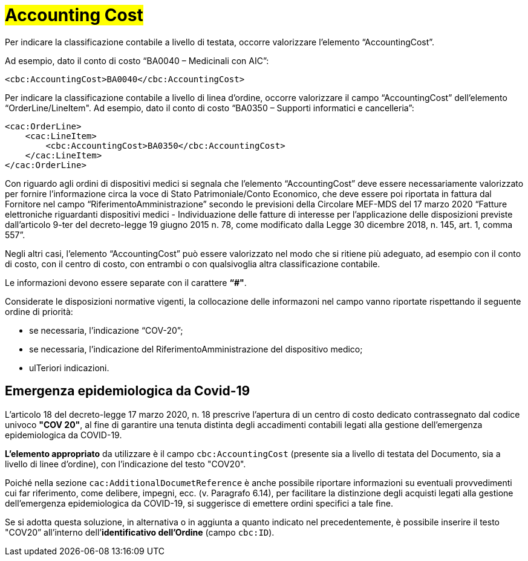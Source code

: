 [[Accounting-Cost]]
= #Accounting Cost#

Per indicare la classificazione contabile a livello di testata, occorre valorizzare l’elemento “AccountingCost”.

Ad esempio, dato il conto di costo “BA0040 – Medicinali con AIC”:


[source, xml, indent=0]
----
<cbc:AccountingCost>BA0040</cbc:AccountingCost>
----

Per indicare la classificazione contabile a livello di linea d’ordine, occorre valorizzare il campo “AccountingCost” dell’elemento “OrderLine/LineItem". Ad esempio, dato il conto di costo “BA0350 – Supporti informatici e cancelleria”:


[source, xml, indent=0]
----
<cac:OrderLine>
    <cac:LineItem>
        <cbc:AccountingCost>BA0350</cbc:AccountingCost>
    </cac:LineItem>
</cac:OrderLine>
----

Con riguardo agli ordini di dispositivi medici si segnala che l’elemento “AccountingCost” deve essere necessariamente valorizzato per fornire l’informazione circa la voce di Stato Patrimoniale/Conto Economico, che deve essere poi riportata in fattura dal Fornitore nel campo “RiferimentoAmministrazione” secondo le previsioni della Circolare MEF-MDS del 17 marzo 2020 “Fatture elettroniche riguardanti dispositivi medici - Individuazione delle fatture di interesse per l'applicazione delle disposizioni previste dall'articolo 9-ter del decreto-legge 19 giugno 2015 n. 78, come modificato dalla Legge 30 dicembre 2018, n. 145, art. 1, comma 557”. +

Negli altri casi, l’elemento “AccountingCost” può essere valorizzato nel modo che si ritiene più adeguato, ad esempio con il conto di costo, con il centro di costo, con entrambi o con qualsivoglia altra classificazione contabile. +

Le informazioni devono essere separate con il carattere *“#"*.

Considerate le disposizioni normative vigenti, la collocazione delle informazoni nel campo vanno riportate rispettando il seguente ordine di priorità:

* se necessaria, l’indicazione “COV-20”;
* se necessaria, l’indicazione del RiferimentoAmministrazione del dispositivo medico;
* ulTeriori indicazioni.


:leveloffset: +1

= Emergenza epidemiologica da Covid-19

L’articolo 18 del decreto-legge 17 marzo 2020, n. 18 prescrive l'apertura di un centro di costo dedicato contrassegnato dal codice univoco *"COV 20"*, al fine di garantire una tenuta distinta degli accadimenti contabili legati alla gestione dell’emergenza epidemiologica da COVID-19.

*L’elemento appropriato* da utilizzare è il campo `cbc:AccountingCost` (presente sia a livello di testata del Documento, sia a livello di linee d’ordine), con l’indicazione del testo "COV20".

Poiché nella sezione `cac:AdditionalDocumetReference` è anche possibile riportare informazioni su eventuali provvedimenti cui far riferimento, come delibere, impegni, ecc. (v. Paragrafo 6.14), per facilitare la distinzione degli acquisti legati  alla  gestione dell’emergenza epidemiologica da COVID-19, si suggerisce di emettere ordini specifici a tale fine.

Se si adotta questa soluzione, in alternativa o in aggiunta a quanto indicato nel precedentemente, è possibile inserire il testo "COV20” all’interno dell’*identificativo dell’Ordine* (campo `cbc:ID`). 


:leveloffset: -1